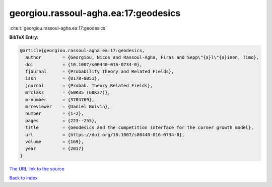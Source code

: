 georgiou.rassoul-agha.ea:17:geodesics
=====================================

:cite:t:`georgiou.rassoul-agha.ea:17:geodesics`

**BibTeX Entry:**

.. code-block:: bibtex

   @article{georgiou.rassoul-agha.ea:17:geodesics,
     author        = {Georgiou, Nicos and Rassoul-Agha, Firas and Sepp\"{a}l\"{a}inen, Timo},
     doi           = {10.1007/s00440-016-0734-0},
     fjournal      = {Probability Theory and Related Fields},
     issn          = {0178-8051},
     journal       = {Probab. Theory Related Fields},
     mrclass       = {60K35 (60K37)},
     mrnumber      = {3704769},
     mrreviewer    = {Daniel Boivin},
     number        = {1-2},
     pages         = {223--255},
     title         = {Geodesics and the competition interface for the corner growth model},
     url           = {https://doi.org/10.1007/s00440-016-0734-0},
     volume        = {169},
     year          = {2017}
   }

`The URL link to the source <https://doi.org/10.1007/s00440-016-0734-0>`__


`Back to index <../By-Cite-Keys.html>`__
